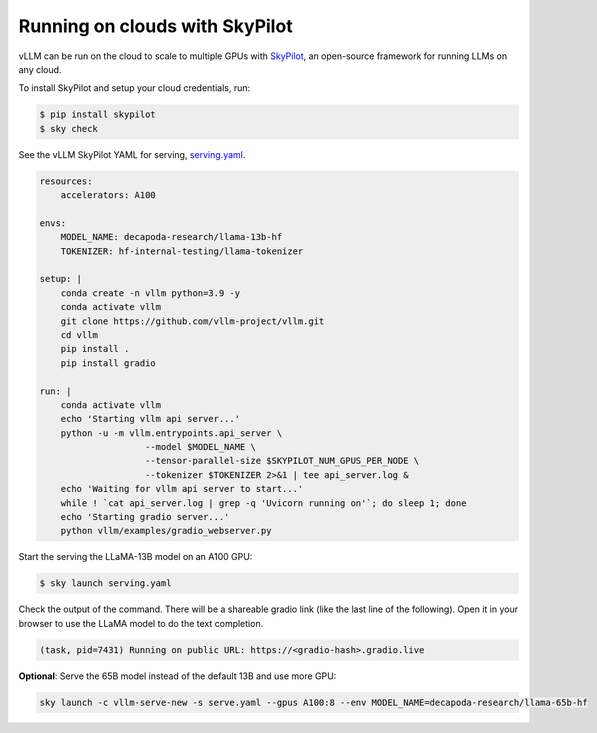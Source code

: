 .. _on_cloud:

Running on clouds with SkyPilot
===============================

.. raw:: html

    <p align="center">
        <img src="https://imgur.com/yxtzPEu.png" alt="vLLM"/>
    </p>

vLLM can be run on the cloud to scale to multiple GPUs with `SkyPilot <https://github.com/skypilot-org/skypilot>`__, an open-source framework for running LLMs on any cloud.

To install SkyPilot and setup your cloud credentials, run:

.. code-block:: console

    $ pip install skypilot
    $ sky check

See the vLLM SkyPilot YAML for serving, `serving.yaml <https://github.com/skypilot-org/skypilot/blob/master/llm/vllm/serve.yaml>`__.

.. code-block:: yaml

    resources:
        accelerators: A100

    envs:
        MODEL_NAME: decapoda-research/llama-13b-hf
        TOKENIZER: hf-internal-testing/llama-tokenizer

    setup: |
        conda create -n vllm python=3.9 -y
        conda activate vllm
        git clone https://github.com/vllm-project/vllm.git
        cd vllm
        pip install .
        pip install gradio

    run: |
        conda activate vllm
        echo 'Starting vllm api server...'
        python -u -m vllm.entrypoints.api_server \
                        --model $MODEL_NAME \
                        --tensor-parallel-size $SKYPILOT_NUM_GPUS_PER_NODE \
                        --tokenizer $TOKENIZER 2>&1 | tee api_server.log &
        echo 'Waiting for vllm api server to start...'
        while ! `cat api_server.log | grep -q 'Uvicorn running on'`; do sleep 1; done
        echo 'Starting gradio server...'
        python vllm/examples/gradio_webserver.py

Start the serving the LLaMA-13B model on an A100 GPU:

.. code-block:: console

    $ sky launch serving.yaml

Check the output of the command. There will be a shareable gradio link (like the last line of the following). Open it in your browser to use the LLaMA model to do the text completion.

.. code-block:: console

    (task, pid=7431) Running on public URL: https://<gradio-hash>.gradio.live

**Optional**: Serve the 65B model instead of the default 13B and use more GPU:

.. code-block:: console

    sky launch -c vllm-serve-new -s serve.yaml --gpus A100:8 --env MODEL_NAME=decapoda-research/llama-65b-hf

